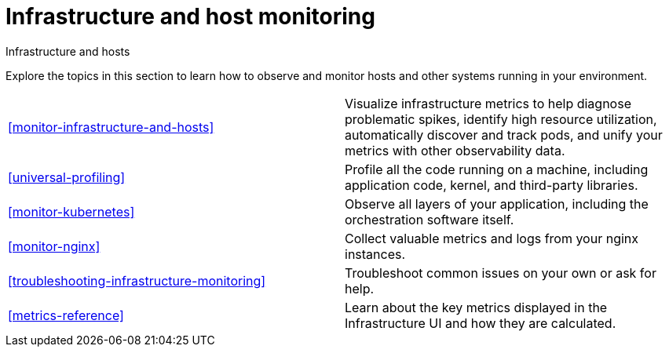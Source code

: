 [[infrastructure-and-host-monitoring-intro]]
= Infrastructure and host monitoring

++++
<titleabbrev>Infrastructure and hosts</titleabbrev>
++++

Explore the topics in this section to learn how to observe and monitor hosts and other systems running in your environment.

[cols="1,1"]
|===
|<<monitor-infrastructure-and-hosts>>
|Visualize infrastructure metrics to help diagnose problematic spikes, identify high resource utilization, automatically discover and track pods, and unify your metrics with other observability data.

|<<universal-profiling>>
|Profile all the code running on a machine, including application code, kernel, and third-party libraries.

|<<monitor-kubernetes>>
|Observe all layers of your application, including the orchestration software itself.

|<<monitor-nginx>>
|Collect valuable metrics and logs from your nginx instances.

|<<troubleshooting-infrastructure-monitoring>>
|Troubleshoot common issues on your own or ask for help.

|<<metrics-reference>>
|Learn about the key metrics displayed in the Infrastructure UI and how they are calculated.
|===
